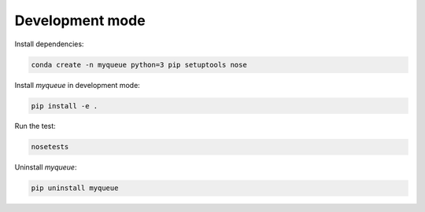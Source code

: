 Development mode
************************************

Install dependencies:

.. code-block:: bash

    conda create -n myqueue python=3 pip setuptools nose

Install `myqueue` in development mode:

.. code-block:: bash

    pip install -e .

Run the test:

.. code-block:: bash

    nosetests

Uninstall `myqueue`:

.. code-block:: bash

    pip uninstall myqueue

